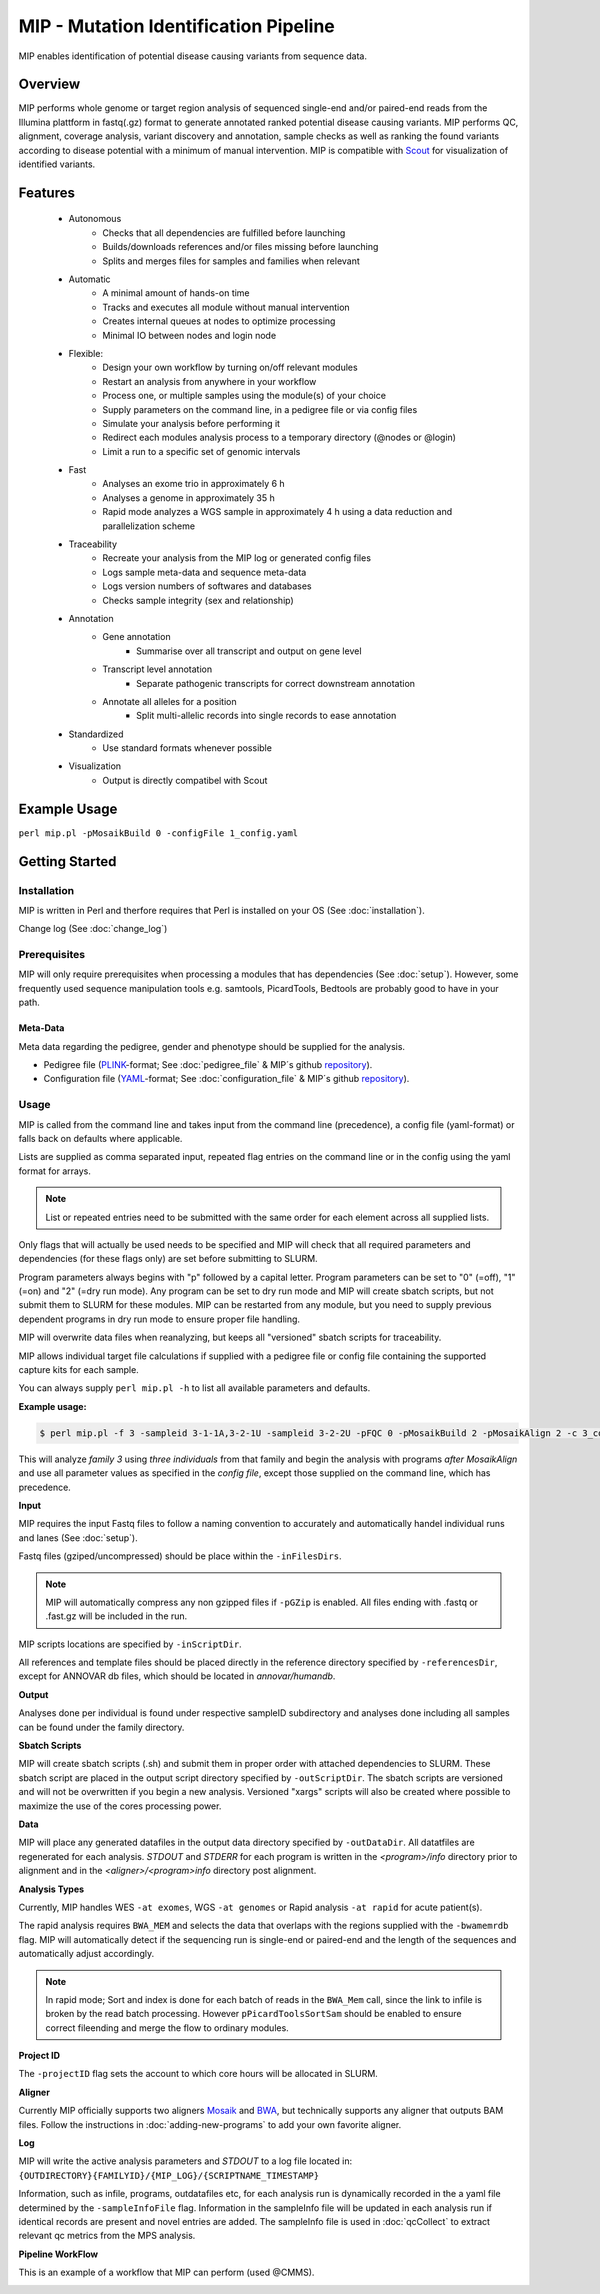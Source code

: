 MIP - Mutation Identification Pipeline
======================================
MIP enables identification of potential disease causing variants from sequence
data.

Overview
--------
MIP performs whole genome or target region analysis of sequenced single-end and/or paired-end
reads from the Illumina plattform in fastq(.gz) format to generate annotated
ranked potential disease causing variants. 
MIP performs QC, alignment, coverage analysis, variant discovery and
annotation, sample checks as well as ranking the found variants according to disease potential
with a minimum of manual intervention. MIP is compatible with `Scout`_ for visualization of
identified variants. 

Features
--------
 - Autonomous
 	* Checks that all dependencies are fulfilled before launching
 	* Builds/downloads references and/or files missing before launching
 	* Splits and merges files for samples and families when relevant
 - Automatic
	* A minimal amount of hands-on time
 	* Tracks and executes all module without manual intervention
 	* Creates internal queues at nodes to optimize processing
 	* Minimal IO between nodes and login node
 - Flexible:
 	* Design your own workflow by turning on/off relevant modules 
 	* Restart an analysis from anywhere in your workflow
 	* Process one, or multiple samples using the module(s) of your choice
 	* Supply parameters on the command line, in a pedigree file or via config files
 	* Simulate your analysis before performing it
 	* Redirect each modules analysis process to a temporary directory (@nodes or @login)
 	* Limit a run to a specific set of genomic intervals
 - Fast
 	* Analyses an exome trio in approximately 6 h
 	* Analyses a genome in approximately 35 h
 	* Rapid mode analyzes a WGS sample in approximately 4 h using a data reduction and parallelization scheme
 - Traceability
 	* Recreate your analysis from the MIP log or generated config files
 	* Logs sample meta-data and sequence meta-data
 	* Logs version numbers of softwares and databases
 	* Checks sample integrity (sex and relationship)
 - Annotation
 	* Gene annotation
 		* Summarise over all transcript and output on gene level
 	* Transcript level annotation
 		* Separate pathogenic transcripts for correct downstream annotation
 	* Annotate all alleles for a position
 		* Split multi-allelic records into single records to ease annotation
 - Standardized
 	* Use standard formats whenever possible
 - Visualization
 	* Output is directly compatibel with Scout


Example Usage
-------------
``perl mip.pl -pMosaikBuild 0 -configFile 1_config.yaml``

Getting Started
---------------

Installation
~~~~~~~~~~~~
MIP is written in Perl and therfore requires that Perl is installed on your OS (See :doc:`installation`).

Change log (See :doc:`change_log`)


Prerequisites
~~~~~~~~~~~~~~

MIP will only require prerequisites when processing a modules that has dependencies (See :doc:`setup`).
However, some frequently used sequence manipulation tools e.g. samtools, PicardTools, Bedtools are probably
good to have in your path.


Meta-Data
^^^^^^^^^^
Meta data regarding the pedigree, gender and phenotype should be supplied for the analysis.

- Pedigree file (`PLINK`_-format; See :doc:`pedigree_file` & MIP´s github `repository`_).
- Configuration file (`YAML`_-format; See :doc:`configuration_file` & MIP´s github `repository`_).

Usage
~~~~~
MIP is called from the command line and takes input from the command line
(precedence), a config file (yaml-format) or falls back on defaults where applicable.

Lists are supplied as comma separated input, repeated flag entries on the command line or 
in the config using the yaml format for arrays. 

.. note::

  List or repeated entries need to be submitted with the same order for each element across all 
  supplied lists. 
  
Only flags that will actually be used needs to be specified and MIP will check that all
required parameters and dependencies (for these flags only) are set before submitting to SLURM. 

Program parameters always begins with "p" followed by a capital letter. Program parameters can be set to "0"
(=off), "1" (=on) and "2" (=dry run mode). Any program can be set to dry
run mode and MIP will create sbatch scripts, but not submit them to SLURM for these modules. MIP
can be restarted from any module, but you need to supply previous dependent
programs in dry run mode to ensure proper file handling. 

MIP will overwrite data files when reanalyzing, but keeps all "versioned" sbatch scripts for traceability.

MIP allows individual target file calculations if supplied with a pedigree file or config file
containing the supported capture kits for each sample.

You can always supply ``perl mip.pl -h`` to list all available parameters and
defaults.

**Example usage:**

.. code-block:: console

  $ perl mip.pl -f 3 -sampleid 3-1-1A,3-2-1U -sampleid 3-2-2U -pFQC 0 -pMosaikBuild 2 -pMosaikAlign 2 -c 3_config.yaml

This will analyze *family 3* using *three individuals* from that family and begin the
analysis with programs *after MosaikAlign* and use all parameter values as
specified in the *config file*, except those supplied on the command line, which
has precedence.

**Input**

MIP requires the input Fastq files to follow a naming convention to accurately and automatically handel individual runs and lanes (See :doc:`setup`). 

Fastq files (gziped/uncompressed) should be place within the ``-inFilesDirs``. 

.. note::

  MIP will automatically compress any non gzipped files if ``-pGZip`` is enabled. 
  All files ending with .fastq or .fast.gz will be included in the run.

MIP scripts locations are specified by ``-inScriptDir``.

All references and template files should be placed directly in the reference
directory specified by ``-referencesDir``, except for ANNOVAR db files, which
should be located in *annovar/humandb*.

**Output**

Analyses done per individual is found under respective sampleID subdirectory and analyses done including all samples can be found under the family directory.

**Sbatch Scripts**

MIP will create sbatch scripts (.sh) and submit them in proper order with
attached dependencies to SLURM. These sbatch script are placed in the output
script directory specified by ``-outScriptDir``. The sbatch scripts are versioned
and will not be overwritten if you begin a new analysis. Versioned "xargs" scripts will also
be created where possible to maximize the use of the cores processing power. 

**Data**

MIP will place any generated datafiles in the output data directory specified by
``-outDataDir``. All datatfiles are regenerated for each analysis. *STDOUT* and
*STDERR* for each program is written in the *<program>/info* directory prior to
alignment and in the *<aligner>/<program>info* directory post alignment.

**Analysis Types**

Currently, MIP handles WES ``-at exomes``, WGS ``-at genomes`` or Rapid analysis ``-at rapid`` for acute patient(s). 

The rapid analysis requires ``BWA_MEM`` and selects the data that overlaps with the regions supplied with 
the ``-bwamemrdb`` flag. MIP will automatically detect if the sequencing run is single-end or paired-end 
and the length of the sequences and automatically adjust accordingly.

.. note::

   In rapid mode; Sort and index is done for each batch of reads in the ``BWA_Mem`` call, since the link to infile is broken by the read batch processing. 
   However ``pPicardToolsSortSam`` should be enabled to ensure correct fileending and merge the flow to ordinary modules.

**Project ID**

The ``-projectID`` flag sets the account to which core hours will be allocated in SLURM.

**Aligner**

Currently MIP officially supports two aligners `Mosaik`_ and `BWA`_, but technically supports any aligner that outputs BAM files. 
Follow the instructions in :doc:`adding-new-programs` to add your own favorite aligner.

**Log**

MIP will write the active analysis parameters and *STDOUT* to a log file located in:
``{OUTDIRECTORY}{FAMILYID}/{MIP_LOG}/{SCRIPTNAME_TIMESTAMP}``

Information, such as infile, programs, outdatafiles etc, for each analysis run  is dynamically 
recorded in the a yaml file determined by the ``-sampleInfoFile`` flag. Information in the sampleInfo 
file will be updated in each analysis run if identical records are present and novel entries are added. 
The sampleInfo file is used in :doc:`qcCollect` to extract relevant qc metrics from the MPS analysis. 

**Pipeline WorkFlow**

This is an example of a workflow that MIP can perform (used @CMMS).

.. image:: MIP_workflow.png
    :width: 700px
    :align: left
    :height: 500px


.. _Scout: https://github.com/Clinical-Genomics/scout
.. _PLINK: http://pngu.mgh.harvard.edu/~purcell/plink/data.shtml
.. _Mosaik: https://github.com/wanpinglee/MOSAIK
.. _BWA: http://bio-bwa.sourceforge.net/
.. _repository: https://github.com/henrikstranneheim/MIP/tree/master/templates
.. _YAML: http://www.yaml.org/